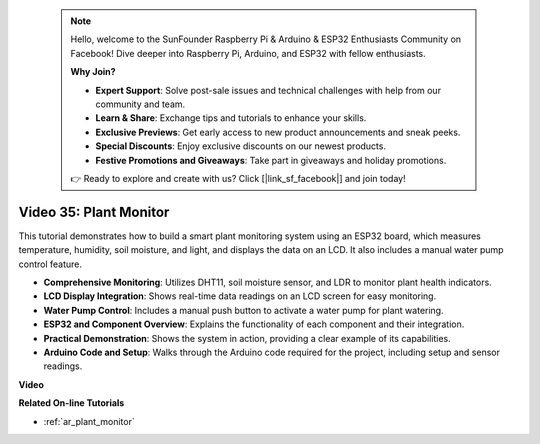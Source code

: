  .. note::

    Hello, welcome to the SunFounder Raspberry Pi & Arduino & ESP32 Enthusiasts Community on Facebook! Dive deeper into Raspberry Pi, Arduino, and ESP32 with fellow enthusiasts.

    **Why Join?**

    - **Expert Support**: Solve post-sale issues and technical challenges with help from our community and team.
    - **Learn & Share**: Exchange tips and tutorials to enhance your skills.
    - **Exclusive Previews**: Get early access to new product announcements and sneak peeks.
    - **Special Discounts**: Enjoy exclusive discounts on our newest products.
    - **Festive Promotions and Giveaways**: Take part in giveaways and holiday promotions.

    👉 Ready to explore and create with us? Click [|link_sf_facebook|] and join today!

 
Video 35: Plant Monitor
====================================================

This tutorial demonstrates how to build a smart plant monitoring system using an ESP32 board, which measures temperature, humidity, soil moisture, and light, and displays the data on an LCD. It also includes a manual water pump control feature.

* **Comprehensive Monitoring**: Utilizes DHT11, soil moisture sensor, and LDR to monitor plant health indicators.
* **LCD Display Integration**: Shows real-time data readings on an LCD screen for easy monitoring.
* **Water Pump Control**: Includes a manual push button to activate a water pump for plant watering.
* **ESP32 and Component Overview**: Explains the functionality of each component and their integration.
* **Practical Demonstration**: Shows the system in action, providing a clear example of its capabilities.
* **Arduino Code and Setup**: Walks through the Arduino code required for the project, including setup and sensor readings.


**Video**

.. raw:: html

    <iframe width="700" height="500" src="https://www.youtube.com/embed/SdgvQlIllPA?si=DcM2kaQfjW2bM1eQ" title="YouTube video player" frameborder="0" allow="accelerometer; autoplay; clipboard-write; encrypted-media; gyroscope; picture-in-picture; web-share" allowfullscreen></iframe>

**Related On-line Tutorials**

* :ref:`ar_plant_monitor`


